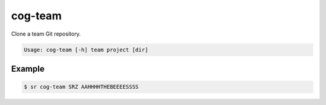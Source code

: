 cog-team
========

Clone a team Git repository.

.. code::

    Usage: cog-team [-h] team project [dir]

Example
-------

.. code::

    $ sr cog-team SRZ AAHHHHTHEBEEEESSSS
